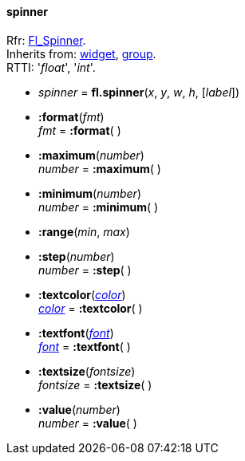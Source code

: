 
[[spinner]]
==== spinner
[small]#Rfr: link:++http://www.fltk.org/doc-1.3/classFl__Spinner.html++[Fl_Spinner]. +
Inherits from: <<widget, widget>>, <<group, group>>. +
RTTI: '_float_', '_int_'.#

* _spinner_ = *fl.spinner*(_x_, _y_, _w_, _h_, [_label_])

* *:format*(_fmt_) +
_fmt_ = *:format*( )


* *:maximum*(_number_) +
_number_ = *:maximum*( )


* *:minimum*(_number_) +
_number_ = *:minimum*( )


* *:range*(_min_, _max_)

* *:step*(_number_) +
_number_ = *:step*( )


* *:textcolor*(<<color, _color_>>) +
<<color, _color_>> = *:textcolor*( )

* *:textfont*(<<font, _font_>>) +
<<font, _font_>> = *:textfont*( )

* *:textsize*(_fontsize_) +
_fontsize_ = *:textsize*( )

* *:value*(_number_) +
_number_ = *:value*( )


